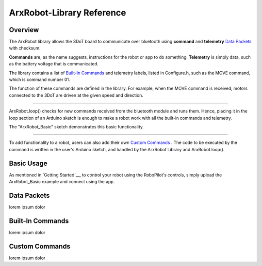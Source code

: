 ArxRobot-Library Reference
==========================

Overview
------------------

The ArxRobot library allows the 3DoT board to communicate over bluetooth using **command** and **telemetry** `Data Packets`_ with checksum.

**Commands** are, as the name suggests, instructions for the robot or app to do something. **Telemetry** is simply data, such as the battery voltage that is communicated.

The library contains a list of `Built-In Commands`_ and telemetry labels, listed in Configure.h, such as the MOVE command, which is command number 01.

The function of these commands are defined in the library. For example, when the MOVE command is received, motors connected to the 3DoT are driven at the given speed and direction. 

------

ArxRobot.loop() checks for new commands received from the bluetooth module and runs them. Hence, placing it in the loop section of an Arduino sketch is enough to make a robot work with all the built-in commands and telemetry. 

The "ArxRobot_Basic" sketch demonstrates this basic functionality.

------

To add functionality to a robot, users can also add their own `Custom Commands`_ . The code to be executed by the command is written in the user's Arduino sketch, and handled by the ArxRobot Library and ArxRobot.loop(). 

Basic Usage
-----------

As mentioned in `Getting Started`__, to control your robot using the RoboPilot's controls, simply upload the ArxRobot_Basic example and connect using the app.

Data Packets
------------

lorem ipsum dolor

Built-In Commands
-----------------

lorem ipsum dolor

Custom Commands
---------------

lorem ipsum dolor

